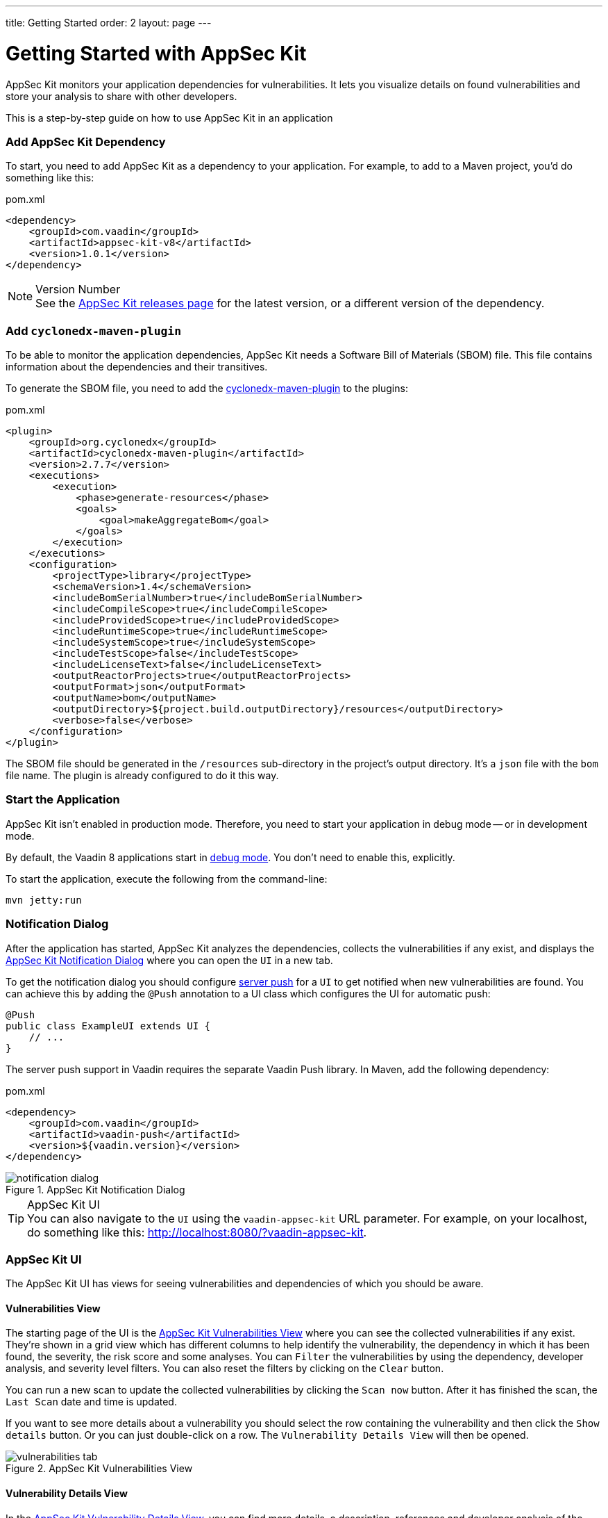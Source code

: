 ---
title: Getting Started
order: 2
layout: page
---


[[appseckit.introduction]]
= Getting Started with AppSec Kit

AppSec Kit monitors your application dependencies for vulnerabilities. It lets you visualize details on found vulnerabilities and store your analysis to share with other developers.

This is a step-by-step guide on how to use AppSec Kit in an application


=== Add AppSec Kit Dependency

To start, you need to add AppSec Kit as a dependency to your application. For example, to add to a Maven project, you'd do something like this:

.pom.xml
[source,xml]
----
<dependency>
    <groupId>com.vaadin</groupId>
    <artifactId>appsec-kit-v8</artifactId>
    <version>1.0.1</version>
</dependency>
----

.Version Number
[NOTE]
See the https://github.com/vaadin/appsec-kit/releases[AppSec Kit releases page] for the latest version, or a different version of the dependency.


=== Add `cyclonedx-maven-plugin`

To be able to monitor the application dependencies, AppSec Kit needs a Software Bill of Materials (SBOM) file. This file contains information about the dependencies and their transitives.

To generate the SBOM file, you need to add the link:https://github.com/CycloneDX/cyclonedx-maven-plugin[cyclonedx-maven-plugin] to the plugins:

.pom.xml
[source,xml]
----
<plugin>
    <groupId>org.cyclonedx</groupId>
    <artifactId>cyclonedx-maven-plugin</artifactId>
    <version>2.7.7</version>
    <executions>
        <execution>
            <phase>generate-resources</phase>
            <goals>
                <goal>makeAggregateBom</goal>
            </goals>
        </execution>
    </executions>
    <configuration>
        <projectType>library</projectType>
        <schemaVersion>1.4</schemaVersion>
        <includeBomSerialNumber>true</includeBomSerialNumber>
        <includeCompileScope>true</includeCompileScope>
        <includeProvidedScope>true</includeProvidedScope>
        <includeRuntimeScope>true</includeRuntimeScope>
        <includeSystemScope>true</includeSystemScope>
        <includeTestScope>false</includeTestScope>
        <includeLicenseText>false</includeLicenseText>
        <outputReactorProjects>true</outputReactorProjects>
        <outputFormat>json</outputFormat>
        <outputName>bom</outputName>
        <outputDirectory>${project.build.outputDirectory}/resources</outputDirectory>
        <verbose>false</verbose>
    </configuration>
</plugin>
----

The SBOM file should be generated in the `/resources` sub-directory in the project's output directory. It's a `json` file with the `bom` file name. The plugin is already configured to do it this way.


=== Start the Application

AppSec Kit isn't enabled in production mode. Therefore, you need to start your application in debug mode -- or in development mode.

By default, the Vaadin 8 applications start in link:https://vaadin.com/docs/v8/framework/application/application-environment#application.environment.parameters.production-mode[debug mode]. You don't need to enable this, explicitly.

To start the application, execute the following from the command-line:

----
mvn jetty:run
----


=== Notification Dialog

After the application has started, AppSec Kit analyzes the dependencies, collects the vulnerabilities if any exist, and displays the <<getting-started-notification-dialog>> where you can open the `UI` in a new tab.

To get the notification dialog you should configure https://vaadin.com/docs/v8/framework/advanced/advanced-push[server push] for a `UI` to get notified when new vulnerabilities are found. You can achieve this by adding the `@Push` annotation to a UI class which configures the UI for automatic push:

[source,java]
----
@Push
public class ExampleUI extends UI {
    // ...
}
----

The server push support in Vaadin requires the separate Vaadin Push library. In Maven, add the following dependency:

.pom.xml
[source,xml]
----
<dependency>
    <groupId>com.vaadin</groupId>
    <artifactId>vaadin-push</artifactId>
    <version>${vaadin.version}</version>
</dependency>
----

[[getting-started-notification-dialog]]
.AppSec Kit Notification Dialog
image::img/notification-dialog.png[]

.AppSec Kit UI
[TIP]
You can also navigate to the `UI` using the `vaadin-appsec-kit` URL parameter. For example, on your localhost, do something like this: link:http://localhost:8080/?vaadin-appsec-kit[http://localhost:8080/?vaadin-appsec-kit].



=== AppSec Kit UI

The AppSec Kit UI has views for seeing vulnerabilities and dependencies of which you should be aware.


==== Vulnerabilities View

The starting page of the UI is the <<getting-started-vulnerabilities-tab>> where you can see the collected vulnerabilities if any exist. They're shown in a grid view which has different columns to help identify the vulnerability, the dependency in which it has been found, the severity, the risk score and some analyses. You can `Filter` the vulnerabilities by using the dependency, developer analysis, and severity level filters. You can also reset the filters by clicking on the `Clear` button.

You can run a new scan to update the collected vulnerabilities by clicking the `Scan now` button. After it has finished the scan, the `Last Scan` date and time is updated.

If you want to see more details about a vulnerability you should select the row containing the vulnerability and then click the `Show details` button. Or you can just double-click on a row. The `Vulnerability Details View` will then be opened.

[[getting-started-vulnerabilities-tab]]
.AppSec Kit Vulnerabilities View
image::img/vulnerabilities-tab.png[]


==== Vulnerability Details View

In the <<getting-started-vulnerability-details-view>>, you can find more details, a description, references and developer analysis of the vulnerability. In the `Developer analysis` on the right side, you can set the `Vulnerability status` and optionally add a description to it. You can save your changes by clicking the `Save` button.

[[getting-started-vulnerability-details-view]]
.AppSec Kit Vulnerability Details View
image::img/vulnerability-details-view.png[]


==== Dependencies View

To see your application dependencies, open the <<getting-started-dependencies-tab>> where you'll find a list of them. They're also shown in a grid view with all of the important columns for identifying them. You can use the `Filter` functionality here, too.

[[getting-started-dependencies-tab]]
.AppSec Kit Dependencies View
image::img/dependencies-tab.png[]
